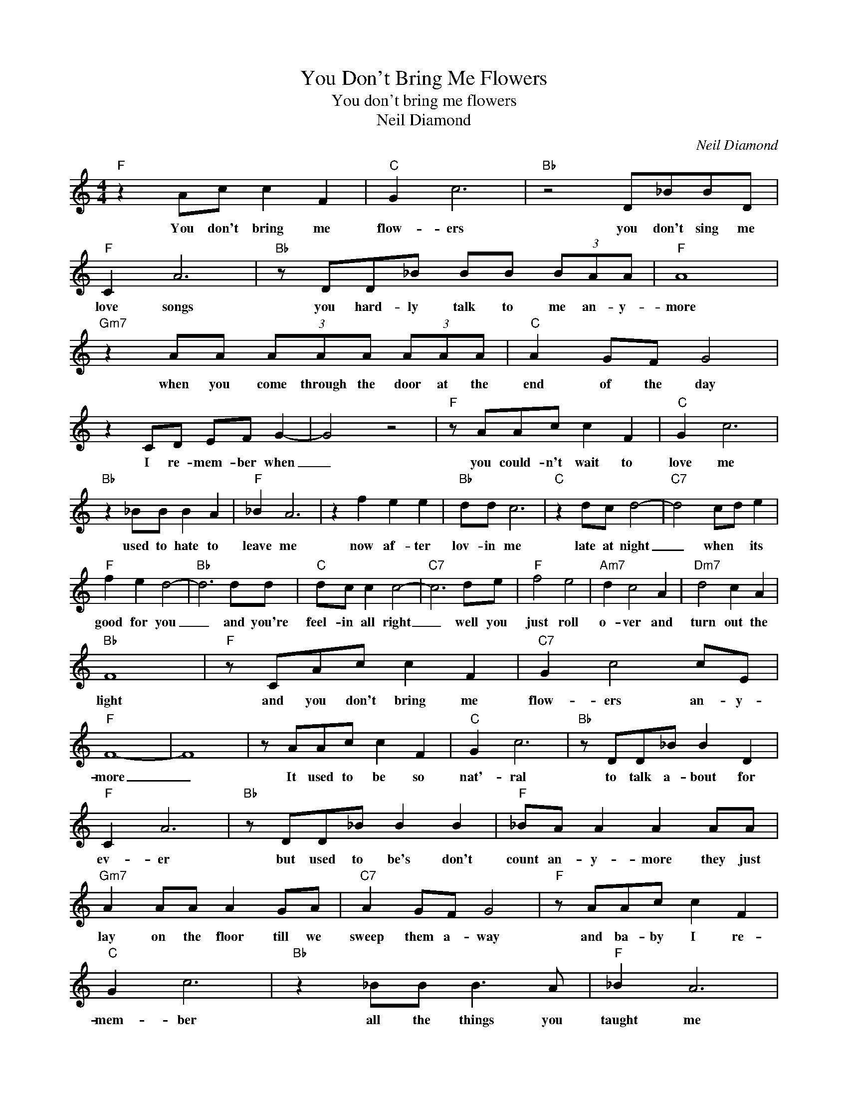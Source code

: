 X:1
T:You Don't Bring Me Flowers
T:You don't bring me flowers
T:Neil Diamond
C:Neil Diamond
Z:All Rights Reserved
L:1/8
M:4/4
K:C
V:1 treble 
%%MIDI program 4
V:1
"F" z2 Ac c2 F2 |"C" G2 c6 |"Bb" z4 D_BBD |"F" C2 A6 |"Bb" z DD_B BB (3BAA |"F" A8 | %6
w: You don't bring me|flow- ers|you don't sing me|love songs|you hard- ly talk to me an- y-|more|
"Gm7" z2 AA (3AAA (3AAA |"C" A2 GF G4 | z2 CD EF G2- | G4 z4 |"F" z AAc c2 F2 |"C" G2 c6 | %12
w: when you come through the door at the|end of the day|I re- mem- ber when|_|you could- n't wait to|love me|
"Bb" z2 _BB B2 A2 |"F" _B2 A6 | z2 f2 e2 e2 |"Bb" dd c6 |"C" z2 dc d4- |"C7" d4 cd e2 | %18
w: used to hate to|leave me|now af- ter|lov- in me|late at night|_ when * its|
"F" f2 e2 d4- |"Bb" d6 dd |"C" dc c2 c4- |"C7" c6 de |"F" f4 e4 |"Am7" d2 c4 A2 |"Dm7" d4 c2 A2 | %25
w: good for you|_ and you're|feel- in all right|_ well you|just roll|o- ver and|turn out the|
"Bb" F8 |"F" z CAc c2 F2 |"C7" G2 c4 cE |"F" F8- | F8 | z AAc c2 F2 |"C" G2 c6 |"Bb" z DD_B B2 D2 | %33
w: light|and you don't bring me|flow- ers an- y-|more|_|It used to be so|nat'- ral|to talk a- bout for|
"F" C2 A6 |"Bb" z DD_B B2 B2 |"F" _BA A2 A2 AA |"Gm7" A2 AA A2 GA |"C7" A2 GF G4 |"F" z AAc c2 F2 | %39
w: ev- er|but used to be's don't|count an- y- more they just|lay on the floor till we|sweep them a- way|and ba- by I re-|
"C" G2 c6 |"Bb" z2 _BB B3 A |"F" _B2 A6 | z2 f2 f2 ee |"Bb" d6 dc |"C" d6 cc |"C7" c6 de | %46
w: mem- ber|all the things you|taught me|I learned how to|laugh and I|learned how to|cry well, I|
"F" f4 e2 e2 |"Bb" d6 dc |"C" d6 cc |"C7" c6 de |"F" f4 e2 e2 |"Am7" d6 cA |"Dm7" d4 c2 A2 | %53
w: learned how to|love e- ven|learned how to|lie so you'd|think I could|learn how to|tell you good-|
"Bbm" F8 |"F" z FAc c2 F2 |"C7" G2 c4 cE |"Dm" F8 |"C7" z4 d2 e2 |"F" f4 e2 e2 |"Am7" d4 c2 A2 | %60
w: bye|cause you don't bring me|flow- ers an- y-|more|well you'd|think I could|learn how to|
"Dm" d4 c2 F2 |"Bb" f8 |"F" z GAc c2 F2 |"C7" G2 c6 |"F" z2 Ac c2 F2 |"C7" G2 c6 |"F" z2 Ac c2 F2 | %67
w: tell you good-|bye|cause you don't say you|need me|you don't sing me|love songs|you don't bring me|
"C7" G2 c4 cE |"F" F8- | F8 |] %70
w: flow- ers an- y-|more.|_|


